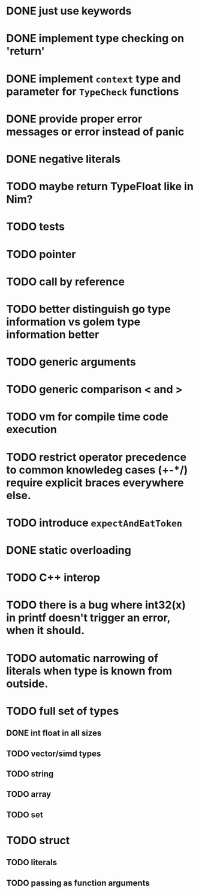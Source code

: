 * DONE just use keywords
* DONE implement type checking on 'return'
* DONE implement ~context~ type and parameter for ~TypeCheck~ functions
* DONE provide proper error messages or error instead of panic
* DONE negative literals
* TODO maybe return TypeFloat like in Nim?
* TODO tests
* TODO pointer
* TODO call by reference
* TODO better distinguish go type information vs golem type information better
* TODO generic arguments
* TODO generic comparison < and >
* TODO vm for compile time code execution
* TODO restrict operator precedence to common knowledeg cases (+-*/) require explicit braces everywhere else.
* TODO introduce ~expectAndEatToken~
* DONE static overloading
* TODO C++ interop
* TODO there is a bug where int32(x) in printf doesn't trigger an error, when it should.
* TODO automatic narrowing of literals when type is known from outside.
* TODO full set of types 
** DONE int float in all sizes
** TODO vector/simd types
** TODO string
** TODO array
** TODO set
* TODO struct
** TODO literals
** TODO passing as function arguments
